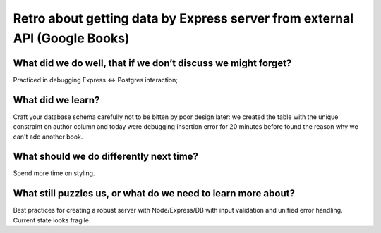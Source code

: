 .. title: Plan and done for Sep-21-2018
.. slug: plan-and-done-for-sep-21-2018
.. date: 2018-09-21 13:06:14 UTC-07:00
.. tags: web-dev
.. category:
.. link:
.. description:
.. type: text

Retro about getting data by Express server from external API (Google Books)
____________________________________________________________________________

==============================================================
What did we do well, that if we don’t discuss we might forget?
==============================================================
Practiced in debugging Express <=> Postgres interaction;

==============================
What did we learn?
==============================
Craft your database schema carefully not to be bitten by poor design later: we created the table with the unique constraint on author column and today were debugging insertion error for 20 minutes before found the reason why we can't add another book.

==============================================================
What should we do differently next time?
==============================================================
Spend more time on styling.

==============================================================
What still puzzles us, or what do we need to learn more about?
==============================================================
Best practices for creating a robust server with Node/Express/DB with input validation and unified error handling. Current state looks fragile.

